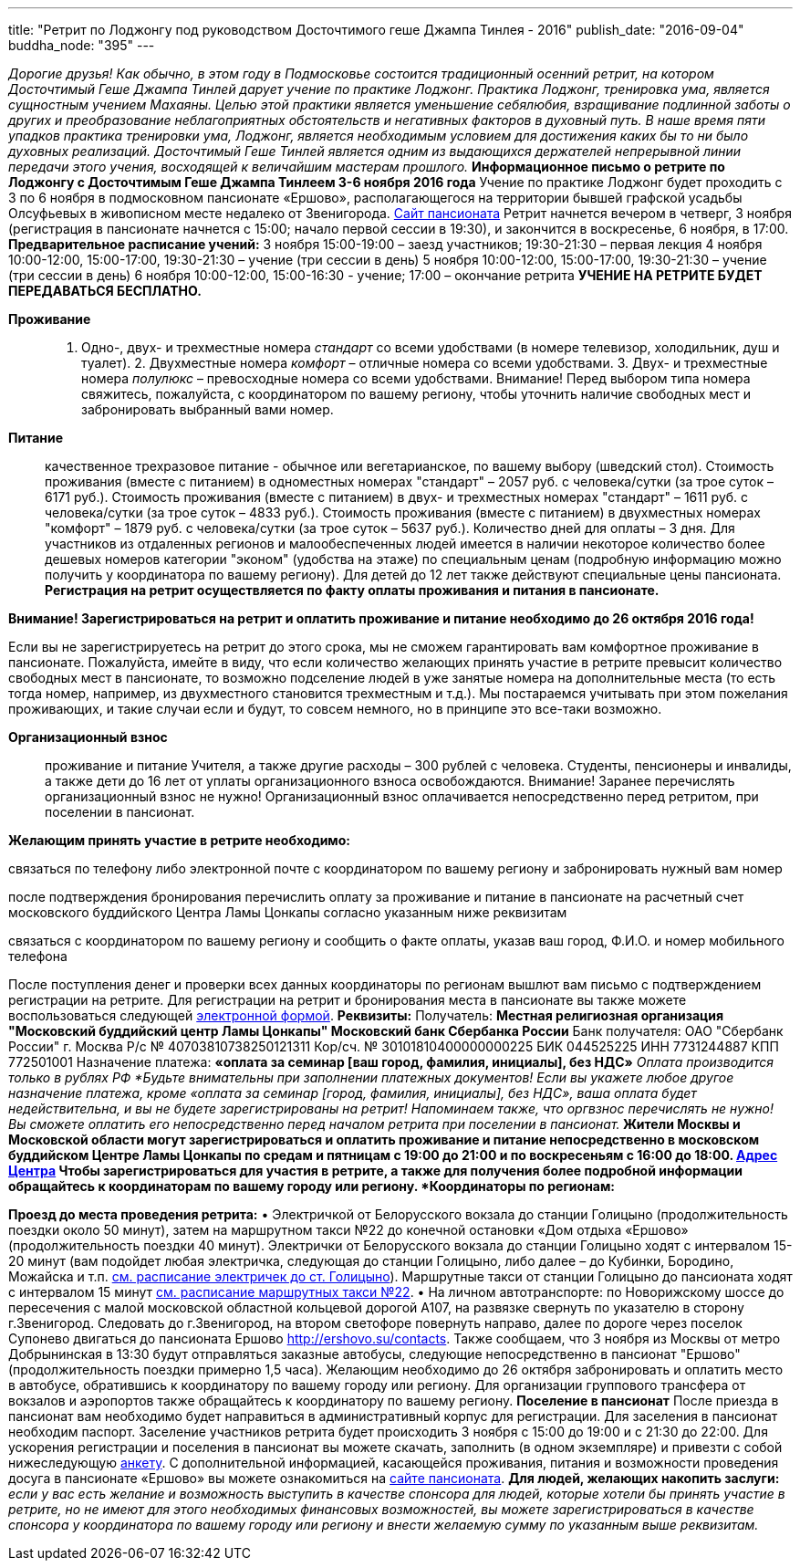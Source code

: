 ---
title: "Ретрит по Лоджонгу под руководством Досточтимого геше Джампа Тинлея - 2016"
publish_date: "2016-09-04"
buddha_node: "395"
---

_Дорогие друзья! Как обычно, в этом году в Подмосковье состоится
традиционный осенний ретрит, на котором Досточтимый Геше Джампа Тинлей
дарует учение по практике Лоджонг. Практика Лоджонг, тренировка ума,
является сущностным учением Махаяны. Целью этой практики является
уменьшение себялюбия, взращивание подлинной заботы о других и
преобразование неблагоприятных обстоятельств и негативных факторов в
духовный путь. В наше время пяти упадков практика тренировки ума,
Лоджонг, является необходимым условием для достижения каких бы то ни
было духовных реализаций. Досточтимый Геше Тинлей является одним из
выдающихся держателей непрерывной линии передачи этого учения,
восходящей к величайшим мастерам прошлого._ *Информационное письмо о
ретрите по Лоджонгу с Досточтимым Геше Джампа Тинлеем 3-6 ноября 2016
года* Учение по практике Лоджонг будет проходить с 3 по 6 ноября в
подмосковном пансионате «Ершово», располагающегося на территории бывшей
графской усадьбы Олсуфьевых в живописном месте недалеко от Звенигорода.
http://www.ershovo.su[Cайт пансионата] Ретрит начнется вечером в
четверг, 3 ноября (регистрация в пансионате начнется с 15:00; начало
первой сессии в 19:30), и закончится в воскресенье, 6 ноября, в 17:00.
*Предварительное расписание учений:* 3 ноября 15:00-19:00 – заезд
участников; 19:30-21:30 – первая лекция 4 ноября 10:00-12:00,
15:00-17:00, 19:30-21:30 – учение (три сессии в день) 5 ноября
10:00-12:00, 15:00-17:00, 19:30-21:30 – учение (три сессии в день) 6
ноября 10:00-12:00, 15:00-16:30 - учение; 17:00 – окончание ретрита
*УЧЕНИЕ НА РЕТРИТЕ БУДЕТ ПЕРЕДАВАТЬСЯ БЕСПЛАТНО.*

*Проживание*::
  1. Одно-, двух- и трехместные номера _стандарт_ со всеми удобствами (в
  номере телевизор, холодильник, душ и туалет). 2. Двухместные номера
  _комфорт_ – отличные номера со всеми удобствами. 3. Двух- и
  трехместные номера _полулюкс_ – превосходные номера со всеми
  удобствами. Внимание! Перед выбором типа номера свяжитесь, пожалуйста,
  с координатором по вашему региону, чтобы уточнить наличие свободных
  мест и забронировать выбранный вами номер.
*Питание*::
  качественное трехразовое питание - обычное или вегетарианское, по
  вашему выбору (шведский стол). Стоимость проживания (вместе с
  питанием) в одноместных номерах "стандарт" – 2057 руб. с
  человека/сутки (за трое суток – 6171 руб.). Стоимость проживания
  (вместе с питанием) в двух- и трехместных номерах "стандарт" – 1611
  руб. с человека/сутки (за трое суток – 4833 руб.). Стоимость
  проживания (вместе с питанием) в двухместных номерах "комфорт" – 1879
  руб. с человека/сутки (за трое суток – 5637 руб.). Количество дней для
  оплаты – 3 дня. Для участников из отдаленных регионов и
  малообеспеченных людей имеется в наличии некоторое количество более
  дешевых номеров категории "эконом" (удобства на этаже) по специальным
  ценам (подробную информацию можно получить у координатора по вашему
  региону). Для детей до 12 лет также действуют специальные цены
  пансионата. *Регистрация на ретрит осуществляется по факту оплаты
  проживания и питания в пансионате.*

*Внимание! Зарегистрироваться на ретрит и оплатить проживание и питание
необходимо до 26 октября 2016 года!*

Если вы не зарегистрируетесь на ретрит до этого срока, мы не сможем
гарантировать вам комфортное проживание в пансионате. Пожалуйста, имейте
в виду, что если количество желающих принять участие в ретрите превысит
количество свободных мест в пансионате, то возможно подселение людей в
уже занятые номера на дополнительные места (то есть тогда номер,
например, из двухместного становится трехместным и т.д.). Мы постараемся
учитывать при этом пожелания проживающих, и такие случаи если и будут,
то совсем немного, но в принципе это все-таки возможно.

*Организационный взнос* ::
  проживание и питание Учителя, а также другие расходы – 300 рублей с
  человека. Cтуденты, пенсионеры и инвалиды, а также дети до 16 лет от
  уплаты организационного взноса освобождаются. Внимание! Заранее
  перечислять организационный взнос не нужно! Организационный взнос
  оплачивается непосредственно перед ретритом, при поселении в
  пансионат.

*Желающим принять участие в ретрите необходимо:*

связаться по телефону либо электронной почте с координатором по вашему
региону и забронировать нужный вам номер

после подтверждения бронирования перечислить оплату за проживание и
питание в пансионате на расчетный счет московского буддийского Центра
Ламы Цонкапы согласно указанным ниже реквизитам

связаться с координатором по вашему региону и сообщить о факте оплаты,
указав ваш город, Ф.И.О. и номер мобильного телефона

После поступления денег и проверки всех данных координаторы по регионам
вышлют вам письмо с подтверждением регистрации на ретрите. Для
регистрации на ретрит и бронирования места в пансионате вы также можете
воспользоваться следующей
https://goo.gl/forms/8gTdTQy3A7nWht3s1[электронной формой]. *Реквизиты:*
Получатель: *Местная религиозная организация "Московский буддийский
центр Ламы Цонкапы" Московский банк Сбербанка России* Банк получателя:
ОАО "Сбербанк России" г. Москва Р/с № 40703810738250121311 Кор/сч. №
30101810400000000225 БИК 044525225 ИНН 7731244887 КПП 772501001
Назначение платежа: *«оплата за семинар [ваш город, фамилия, инициалы],
без НДС»* _Оплата производится только в рублях РФ_ _*Будьте внимательны
при заполнении платежных документов! Если вы укажете любое другое
назначение платежа, кроме «оплата за семинар [город, фамилия, инициалы],
без НДС», ваша оплата будет недействительна, и вы не будете
зарегистрированы на ретрит! Напоминаем также, что __оргвзнос перечислять
не нужно__! Вы сможете оплатить его непосредственно перед началом
ретрита при поселении в пансионат.*_ Жители Москвы и Московской области
могут зарегистрироваться и оплатить проживание и питание непосредственно
в московском буддийском Центре Ламы Цонкапы по средам и пятницам с 19:00
до 21:00 и по воскресеньям с 16:00 до 18:00.
link:/content/?q=node/3[Адрес Центра] Чтобы
зарегистрироваться для участия в ретрите, а также для получения более
подробной информации обращайтесь к координаторам по вашему городу или
региону. *Координаторы по регионам:*

*Проезд до места проведения ретрита:* • Электричкой от Белорусского
вокзала до станции Голицыно (продолжительность поездки около 50 минут),
затем на маршрутном такси №22 до конечной остановки «Дом отдыха «Ершово»
(продолжительность поездки 40 минут). Электрички от Белорусского вокзала
до станции Голицыно ходят с интервалом 15-20 минут (вам подойдет любая
электричка, следующая до станции Голицыно, либо далее – до Кубинки,
Бородино, Можайска и т.п.
http://rasp.yandex.ru/search/?fromName=%D0%9C%D0%BE%D1%81%D0%BA%D0%B2%D0%B0+%28%D0%91%D0%B5%D0%BB%D0%BE%D1%80%D1%83%D1%81%D1%81%D0%BA%D0%B8%D0%B9+%D0%B2%D0%BE%D0%BA%D0%B7%D0%B0%D0%BB%29&fromId=s2000006&toName=%D0%93%D0%BE%D0%BB%D0%B8%D1%86%D1%8B%D0%BD%D0%BE&toId=&when=%D0%BD%D0%B0+%D0%B2%D1%81%D0%B5+%D0%B4%D0%BD%D0%B8[см.
расписание электричек до ст. Голицыно]). Маршрутные такси от станции
Голицыно до пансионата ходят с интервалом 15 минут
http://rasp.yandex.ru/search/bus/?fromName=%D0%93%D0%BE%D0%BB%D0%B8%D1%86%D1%8B%D0%BD%D0%BE&fromId=&toName=%D0%95%D1%80%D1%88%D0%BE%D0%B2%D0%BE&toId=s9741146&when=%D0%BD%D0%B0+%D0%B2%D1%81%D0%B5+%D0%B4%D0%BD%D0%B8[см.
расписание маршрутных такси №22]. • На личном автотранспорте: по
Новорижскому шоссе до пересечения с малой московской областной кольцевой
дорогой А107, на развязке свернуть по указателю в сторону г.Звенигород.
Следовать до г.Звенигород, на втором светофоре повернуть направо, далее
по дороге через поселок Супонево двигаться до пансионата Ершово
http://ershovo.su/contacts. Также сообщаем, что 3 ноября из Москвы от
метро Добрынинская в 13:30 будут отправляться заказные автобусы,
следующие непосредственно в пансионат "Ершово" (продолжительность
поездки примерно 1,5 часа). Желающим необходимо до 26 октября
забронировать и оплатить место в автобусе, обратившись к координатору по
вашему городу или региону. Для организации группового трансфера от
вокзалов и аэропортов также обращайтесь к координатору по вашему
региону. *Поселение в пансионат* После приезда в пансионат вам
необходимо будет направиться в административный корпус для регистрации.
Для заселения в пансионат необходим паспорт. Заселение участников
ретрита будет происходить 3 ноября с 15:00 до 19:00 и с 21:30 до 22:00.
Для ускорения регистрации и поселения в пансионат вы можете скачать,
заполнить (в одном экземпляре) и привезти с собой нижеследующую
link:/news/2016-09-04/ershovo_form.doc[анкету]. С дополнительной информацией,
касающейся проживания, питания и возможности проведения досуга в
пансионате «Ершово» вы можете ознакомиться на
http://www.ershovo.su[сайте пансионата]. *Для людей, желающих накопить
заслуги:* _если у вас есть желание и возможность выступить в качестве
спонсора для людей, которые хотели бы принять участие в ретрите, но не
имеют для этого необходимых финансовых возможностей, вы можете
зарегистрироваться в качестве спонсора у координатора по вашему городу
или региону и внести желаемую сумму по указанным выше реквизитам._

